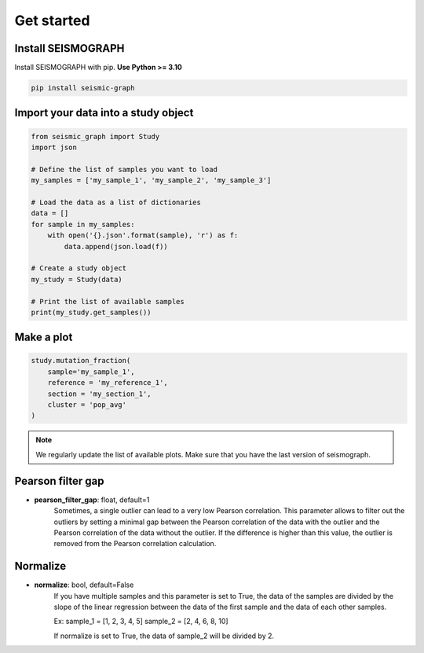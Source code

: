 
.. _plots_get_started:

Get started
=================

Install SEISMOGRAPH 
-------------------

Install SEISMOGRAPH with pip. **Use Python >= 3.10**

.. code::

    pip install seismic-graph


Import your data into a study object
------------------------------------

.. code::

    from seismic_graph import Study
    import json

    # Define the list of samples you want to load
    my_samples = ['my_sample_1', 'my_sample_2', 'my_sample_3']

    # Load the data as a list of dictionaries
    data = []
    for sample in my_samples:
        with open('{}.json'.format(sample), 'r') as f:
            data.append(json.load(f))

    # Create a study object
    my_study = Study(data)

    # Print the list of available samples
    print(my_study.get_samples())


Make a plot
-----------

.. code::

    study.mutation_fraction(
        sample='my_sample_1',
        reference = 'my_reference_1',
        section = 'my_section_1',
        cluster = 'pop_avg'
    )


.. raw:: html
    :file: plots_figs/mutation_fraction.html


.. note::

    We regularly update the list of available plots. Make sure that you have the last version of seismograph.


Pearson filter gap
------------------

- **pearson_filter_gap**: float, default=1
    Sometimes, a single outlier can lead to a very low Pearson correlation. 
    This parameter allows to filter out the outliers by setting a minimal gap between the Pearson correlation 
    of the data with the outlier and the Pearson correlation of the data without the outlier.
    If the difference is higher than this value, the outlier is removed from the Pearson correlation calculation.


Normalize
---------

- **normalize**: bool, default=False
    If you have multiple samples and this parameter is set to True, the data of the samples are divided by the 
    slope of the linear regression between the data of the first sample and the data of each other samples.
    
    Ex: 
    sample_1 = [1, 2, 3, 4, 5]
    sample_2 = [2, 4, 6, 8, 10]

    If normalize is set to True, the data of sample_2 will be divided by 2.

